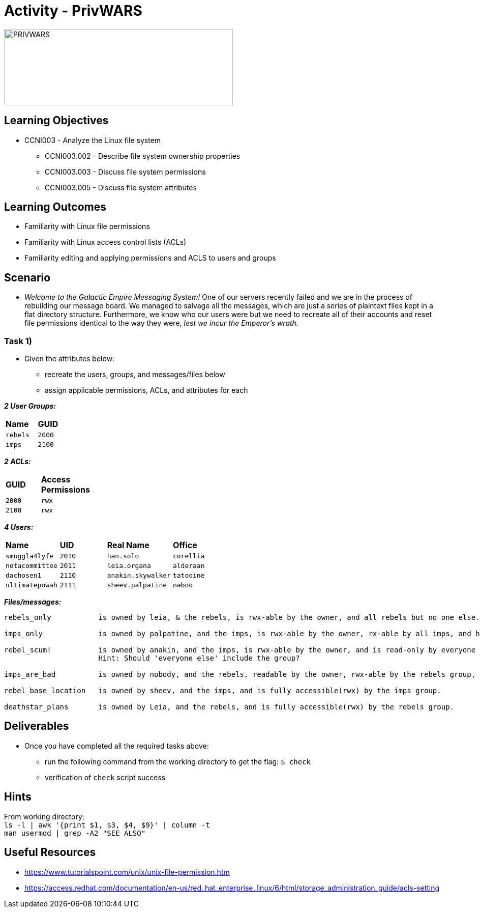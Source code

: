 :doctype: book
:stylesheet: ../../cctc.css

= Activity - PrivWARS

image::../Resources/PRIVWARS.png[PRIVWARS,height="150",width="450",float="left"]

== Learning Objectives

* CCNI003 - Analyze the Linux file system
** CCNI003.002 - Describe file system ownership properties
** CCNI003.003 - Discuss file system permissions
** CCNI003.005 - Discuss file system attributes

== Learning Outcomes

* Familiarity with Linux file permissions
* Familiarity with Linux access control lists (ACLs)
* Familiarity editing and applying permissions and ACLS to users and groups

== Scenario

* _Welcome to the Galactic Empire Messaging System!_ One of our servers recently failed and we are in the process of rebuilding our message board. We managed to salvage all the messages, which are just a series of plaintext files kept in a flat directory structure. Furthermore, we know who our users were but we need to recreate all of their accounts and reset file permissions identical to the way they were, _lest we incur the Emperor's wrath._

=== Task 1)

* Given the attributes below:
** recreate the users, groups, and messages/files below
** assign applicable permissions, ACLs, and attributes for each

*_2 User Groups:_*
[width="15%"]
|===
|*Name*       |*GUID*
|`rebels`     |`2000`
|`imps`       |`2100`
|===

*_2 ACLs:_*
[width="20%"]
|===
|*GUID*   |*Access Permissions*
|`2000`   |`rwx`
|`2100`   |`rwx`
|===

*_4 Users:_*
[width="50%"]
|===
|*Name*           |*UID*    |*Real Name*          |*Office*
|`smuggla4lyfe`   |`2010`   |`han.solo`           |`corellia`
|`notacommittee`  |`2011`   |`leia.organa`        |`alderaan`
|`dachosen1`      |`2110`   |`anakin.skywalker`   |`tatooine`
|`ultimatepowah`  |`2111`   |`sheev.palpatine`    |`naboo`
|===

*_Files/messages:_* +
----
rebels_only           is owned by leia, & the rebels, is rwx-able by the owner, and all rebels but no one else.

imps_only             is owned by palpatine, and the imps, is rwx-able by the owner, rx-able by all imps, and has no further permissions.

rebel_scum!           is owned by anakin, and the imps, is rwx-able by the owner, and is read-only by everyone else.
                      Hint: Should 'everyone else' include the group?

imps_are_bad          is owned by nobody, and the rebels, readable by the owner, rwx-able by the rebels group, and is read-only by others.

rebel_base_location   is owned by sheev, and the imps, and is fully accessible(rwx) by the imps group.

deathstar_plans       is owned by Leia, and the rebels, and is fully accessible(rwx) by the rebels group.
----

== Deliverables

* Once you have completed all the required tasks above:
** run the following command from the working directory to get the flag: `$ check` +
** verification of `check` script success

== Hints

From working directory: +
`ls -l | awk '{print $1, $3, $4, $9}' | column -t` +
`man usermod | grep -A2 "SEE ALSO"`

== Useful Resources

* https://www.tutorialspoint.com/unix/unix-file-permission.htm
* https://access.redhat.com/documentation/en-us/red_hat_enterprise_linux/6/html/storage_administration_guide/acls-setting
